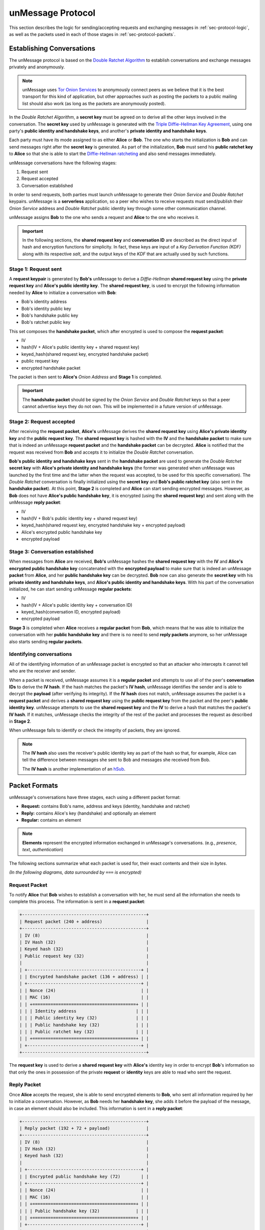 .. _sec-protocol:

==================
unMessage Protocol
==================
This section describes the logic for sending/accepting requests and
exchanging messages in :ref:`sec-protocol-logic`, as well as the
packets used in each of those stages in :ref:`sec-protocol-packets`.

.. _sec-protocol-logic:

Establishing Conversations
==========================
The unMessage protocol is based on the `Double Ratchet Algorithm`_ to
establish conversations and exchange messages privately and
anonymously.

.. note::

    unMessage uses `Tor Onion Services`_ to anonymously connect peers
    as we believe that it is the best transport for this kind of
    application, but other approaches such as posting the packets to a
    public mailing list should also work (as long as the packets are
    anonymously posted).

In the *Double Ratchet Algorithm*, a **secret key** must be agreed on
to derive all the other keys involved in the conversation. The
**secret key** used by unMessage is generated with the
`Triple Diffie-Hellman Key Agreement`_, using one party's
**public identity and handshake keys**, and another's
**private identity and handshake keys**.

Each party must have its mode assigned to as either **Alice** or
**Bob**. The one who starts the initialization is **Bob** and can
send messages right after the **secret key** is generated. As part of
the initialization, **Bob** must send his **public ratchet key** to
**Alice** so that she is able to start the
`Diffie-Hellman ratcheting`_ and also send messages immediately.

unMessage conversations have the following stages:

1. Request sent
2. Request accepted
3. Conversation established

In order to send requests, both parties must launch unMessage to
generate their *Onion Service* and *Double Ratchet* keypairs.
unMessage is a **serverless** application, so a peer who wishes to
receive requests must send/publish their *Onion Service* address and
*Double Ratchet* public identity key through some other communication
channel.

unMessage assigns **Bob** to the one who sends a request and **Alice**
to the one who receives it.

.. important::

    In the following sections, the **shared request key** and
    **conversation ID** are described as the direct input of hash and
    encryption functions for simplicity. In fact, these keys are input
    of a *Key Derivation Function (KDF)* along with its respective
    *salt*, and the output keys of the *KDF* that are actually used
    by such functions.

Stage 1: Request sent
----------------------
A **request keypair** is generated by **Bob's** unMessage to derive a
*Diffie-Hellman* **shared request key** using the
**private request key** and **Alice's public identity key**.
The **shared request key**, is used to encrypt the following
information needed by **Alice** to initialize a conversation with
**Bob**:

- Bob's identity address
- Bob's identity public key
- Bob's handshake public key
- Bob's ratchet public key

This set composes the **handshake packet**, which after encrypted is
used to compose the **request packet**:

- IV
- hash(IV + Alice's public identity key + shared request key)
- keyed_hash(shared request key, encrypted handshake packet)
- public request key
- encrypted handshake packet

The packet is then sent to **Alice's** *Onion Address* and **Stage 1**
is completed.

.. important::

    The **handshake packet** should be signed by the *Onion Service*
    and *Double Ratchet* keys so that a peer cannot advertise keys
    they do not own. This will be implemented in a future version of
    unMessage.

Stage 2: Request accepted
--------------------------
After receiving the **request packet**, **Alice's** unMessage derives
the **shared request key** using **Alice's private identity key** and
the **public request key**. The **shared request key** is hashed with
the **IV** and the **handshake packet** to make sure that is indeed an
unMessage **request packet** and the **handshake packet** can be
decrypted. **Alice** is notified that the request was received from
**Bob** and accepts it to initialize the *Double Ratchet*
conversation.

**Bob's public identity and handshake keys** sent in the
**handshake packet** are used to generate the *Double Ratchet*
**secret key** with
**Alice's private identity and handshake keys** (the former was
generated when unMessage was launched by the first time and the latter
when the request was accepted, to be used for this specific
conversation). The *Double Ratchet* conversation is finally
initialized using the **secret key** and **Bob's public ratchet key**
(also sent in the **handshake packet**).  At this point, **Stage 2**
is completed and **Alice** can start sending encrypted messages.
However, as **Bob** does not have **Alice's public handshake key**, it
is encrypted (using the **shared request key**) and sent along with
the unMessage **reply packet**:

- IV
- hash(IV + Bob's public identity key + shared request key)
- keyed_hash(shared request key, encrypted handshake key + encrypted payload)
- Alice's encrypted public handshake key
- encrypted payload

Stage 3: Conversation established
---------------------------------
When messages from **Alice** are received, **Bob's** unMessage hashes
the **shared request key** with the **IV** and
**Alice's encrypted public handshake key** concatenated with the
**encrypted payload** to make sure that is indeed an unMessage
**packet** from **Alice**, and her **public handshake key** can be
decrypted. **Bob** now can also generate the **secret key** with his
**private identity and handshake keys**, and
**Alice's public identity and handshake keys**. With his part of
the conversation initialized, he can start sending unMessage
**regular packets**:

- IV
- hash(IV + Alice's public identity key + conversation ID)
- keyed_hash(conversation ID, encrypted payload)
- encrypted payload

**Stage 3** is completed when **Alice** receives a **regular packet**
from **Bob**, which means that he was able to initialize the
conversation with her **public handshake key** and there is no need
to send **reply packets** anymore, so her unMessage also starts
sending **regular packets**.

Identifying conversations
-------------------------
All of the identifying information of an unMessage packet is encrypted
so that an attacker who intercepts it cannot tell who are the receiver
and sender.

When a packet is received, unMessage assumes it is a
**regular packet** and attempts to use all of the peer's
**conversation IDs** to derive the **IV hash**. If the hash matches
the packet's **IV hash**, unMessage identifies the sender and is able
to decrypt the **payload** (after verifying its integrity). If the
**IV hash** does not match, unMessage assumes the packet is a
**request packet** and derives a **shared request key** using the
**public request key** from the packet and the peer's
**public identity key**. unMessage attempts to use the
**shared request key** and the **IV** to derive a hash that matches
the packet's **IV hash**. If it matches, unMessage checks the
integrity of the rest of the packet and processes the request as
described in **Stage 2**.

When unMessage fails to identify or check the integrity of packets,
they are ignored.

.. note::

    The **IV hash** also uses the receiver's public identity key as
    part of the hash so that, for example, Alice can tell the
    difference between messages she sent to Bob and messages she
    received from Bob.

    The **IV hash** is another implementation of an `hSub`_.

.. _sec-protocol-packets:

Packet Formats
==============
unMessage's conversations have three stages, each using a different
packet format:

- **Request:** contains Bob's name, address and keys (identity,
  handshake and ratchet)

- **Reply:** contains Alice's key (handshake) and optionally an
  element

- **Regular:** contains an element

.. note::

    **Elements** represent the encrypted information exchanged in
    unMessage's conversations. (e.g., *presence*, *text*,
    *authentication*)

The following sections summarize what each packet is used for, their
exact contents and their size in *bytes*.

*(In the following diagrams, data surrounded by* ``===``
*is encrypted)*

Request Packet
--------------
To notify **Alice** that **Bob** wishes to establish a conversation
with her, he must send all the information she needs to complete this
process. The information is sent in a **request packet**:

.. code-block:: text

    +------------------------------------------------+
    | Request packet (240 + address)                 |
    +------------------------------------------------+
    | IV (8)                                         |
    | IV Hash (32)                                   |
    | Keyed hash (32)                                |
    | Public request key (32)                        |
    |                                                |
    | +--------------------------------------------+ |
    | | Encrypted handshake packet (136 + address) | |
    | +--------------------------------------------+ |
    | | Nonce (24)                                 | |
    | | MAC (16)                                   | |
    | | +========================================+ | |
    | | | Identity address                       | | |
    | | | Public identity key (32)               | | |
    | | | Public handshake key (32)              | | |
    | | | Public ratchet key (32)                | | |
    | | +========================================+ | |
    | +--------------------------------------------+ |
    +------------------------------------------------+

The **request key** is used to derive a **shared request key** with
**Alice's** identity key in order to encrypt **Bob**'s information so
that only the ones in possession of the private **request** or
**identity** keys are able to read who sent the request.

Reply Packet
------------
Once **Alice** accepts the request, she is able to send encrypted
elements to **Bob**, who sent all information required by her to
initialize a conversation. However, as **Bob** needs her
**handshake key**, she adds it before the payload of the message, in
case an element should also be included. This information is sent in a
**reply packet**:


.. code-block:: text

    +------------------------------------------------+
    | Reply packet (192 + 72 + payload)              |
    +------------------------------------------------+
    | IV (8)                                         |
    | IV Hash (32)                                   |
    | Keyed hash (32)                                |
    |                                                |
    | +--------------------------------------------+ |
    | | Encrypted public handshake key (72)        | |
    | +--------------------------------------------+ |
    | | Nonce (24)                                 | |
    | | MAC (16)                                   | |
    | | +========================================+ | |
    | | | Public handshake key (32)              | | |
    | | +========================================+ | |
    | +--------------------------------------------+ |
    |                                                |
    | +--------------------------------------------+ |
    | | Encrypted payload (120 + payload)          | |
    | +--------------------------------------------+ |
    | | +----------------------------------------+ | |
    | | | Double Ratchet header (80)             | | |
    | | +----------------------------------------+ | |
    | | | Nonce (24)                             | | |
    | | | MAC (16)                               | | |
    | | | +====================================+ | | |
    | | | | Ns (3)                             | | | |
    | | | | PNs (3)                            | | | |
    | | | | DHRs (32)                          | | | |
    | | | +====================================+ | | |
    | | | Padding (2)                            | | |
    | | +----------------------------------------+ | |
    | |                                            | |
    | | +----------------------------------------+ | |
    | | | Double Ratchet payload (40 + payload)  | | |
    | | +----------------------------------------+ | |
    | | | Nonce (24)                             | | |
    | | | MAC (16)                               | | |
    | | | +====================================+ | | |
    | | | | Payload                            | | | |
    | | | +====================================+ | | |
    | | +----------------------------------------+ | |
    | +--------------------------------------------+ |
    +------------------------------------------------+

In order to send multiple messages to **Bob** (which might be
delivered out of order), **Alice** must continue to send her
**handshake key** until **Bob** replies (signaling that he was able to
establish a conversation as well). To prevent **reply packets** from
being linked by leaking the **handshake key**, it is encrypted using
the **shared request key** used in the encryption of the
**request packet** sent by **Bob**.

Regular Packet
--------------
Once both peers have initialized their sides of the conversation,
there is no need for **Alice** to send the **handshake key** anymore.
The only content subsequent exchanges transmit are their payloads.
This information is sent in a **regular packet**.

.. code-block:: text

    +------------------------------------------------+
    | Reply packet (192 + payload)                   |
    +------------------------------------------------+
    | IV (8)                                         |
    | IV Hash (32)                                   |
    | Keyed hash (32)                                |
    |                                                |
    | +--------------------------------------------+ |
    | | Encrypted payload (120 + payload)          | |
    | +--------------------------------------------+ |
    | | +----------------------------------------+ | |
    | | | Double Ratchet header (80)             | | |
    | | +----------------------------------------+ | |
    | | | Nonce (24)                             | | |
    | | | MAC (16)                               | | |
    | | | +====================================+ | | |
    | | | | Ns (3)                             | | | |
    | | | | PNs (3)                            | | | |
    | | | | DHRs (32)                          | | | |
    | | | +====================================+ | | |
    | | | Padding (2)                            | | |
    | | +----------------------------------------+ | |
    | |                                            | |
    | | +----------------------------------------+ | |
    | | | Double Ratchet payload (40 + payload)  | | |
    | | +----------------------------------------+ | |
    | | | Nonce (24)                             | | |
    | | | MAC (16)                               | | |
    | | | +====================================+ | | |
    | | | | Payload                            | | | |
    | | | +====================================+ | | |
    | | +----------------------------------------+ | |
    | +--------------------------------------------+ |
    +------------------------------------------------+

.. important::

    Despite the fact that each packet's contents look like random
    information, in the current version of unMessage all of them have
    a different size. In the future, all packets should be padded to a
    fixed size in order to achieve indistinguishability.

.. _`diffie-hellman ratcheting`: https://whispersystems.org/docs/specifications/doubleratchet/#diffie-hellman-ratchet
.. _`double ratchet algorithm`: https://whispersystems.org/docs/specifications/doubleratchet
.. _`hsub`: http://is-not-my.name/hsub.html
.. _`tor onion services`: https://www.torproject.org/docs/hidden-services.html
.. _`triple diffie-hellman key agreement`: https://whispersystems.org/blog/simplifying-otr-deniability
